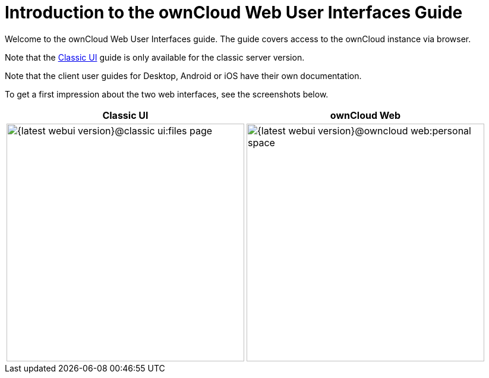 = Introduction to the ownCloud Web User Interfaces Guide

Welcome to the ownCloud Web User Interfaces guide. The guide covers access to the ownCloud instance via browser.

Note that the xref:classic_ui:index.adoc[Classic UI] guide is only available for the classic server version.

Note that the client user guides for Desktop, Android or iOS have their own documentation.

To get a first impression about the two web interfaces, see the screenshots below.

[width="100%",cols="~,~",options="header"]
|===
^| Classic UI
^| ownCloud Web

^| image:{latest-webui-version}@classic_ui:files_page.png[width=400]
^| image:{latest-webui-version}@owncloud_web:personal-space.png[width=400]
|===
